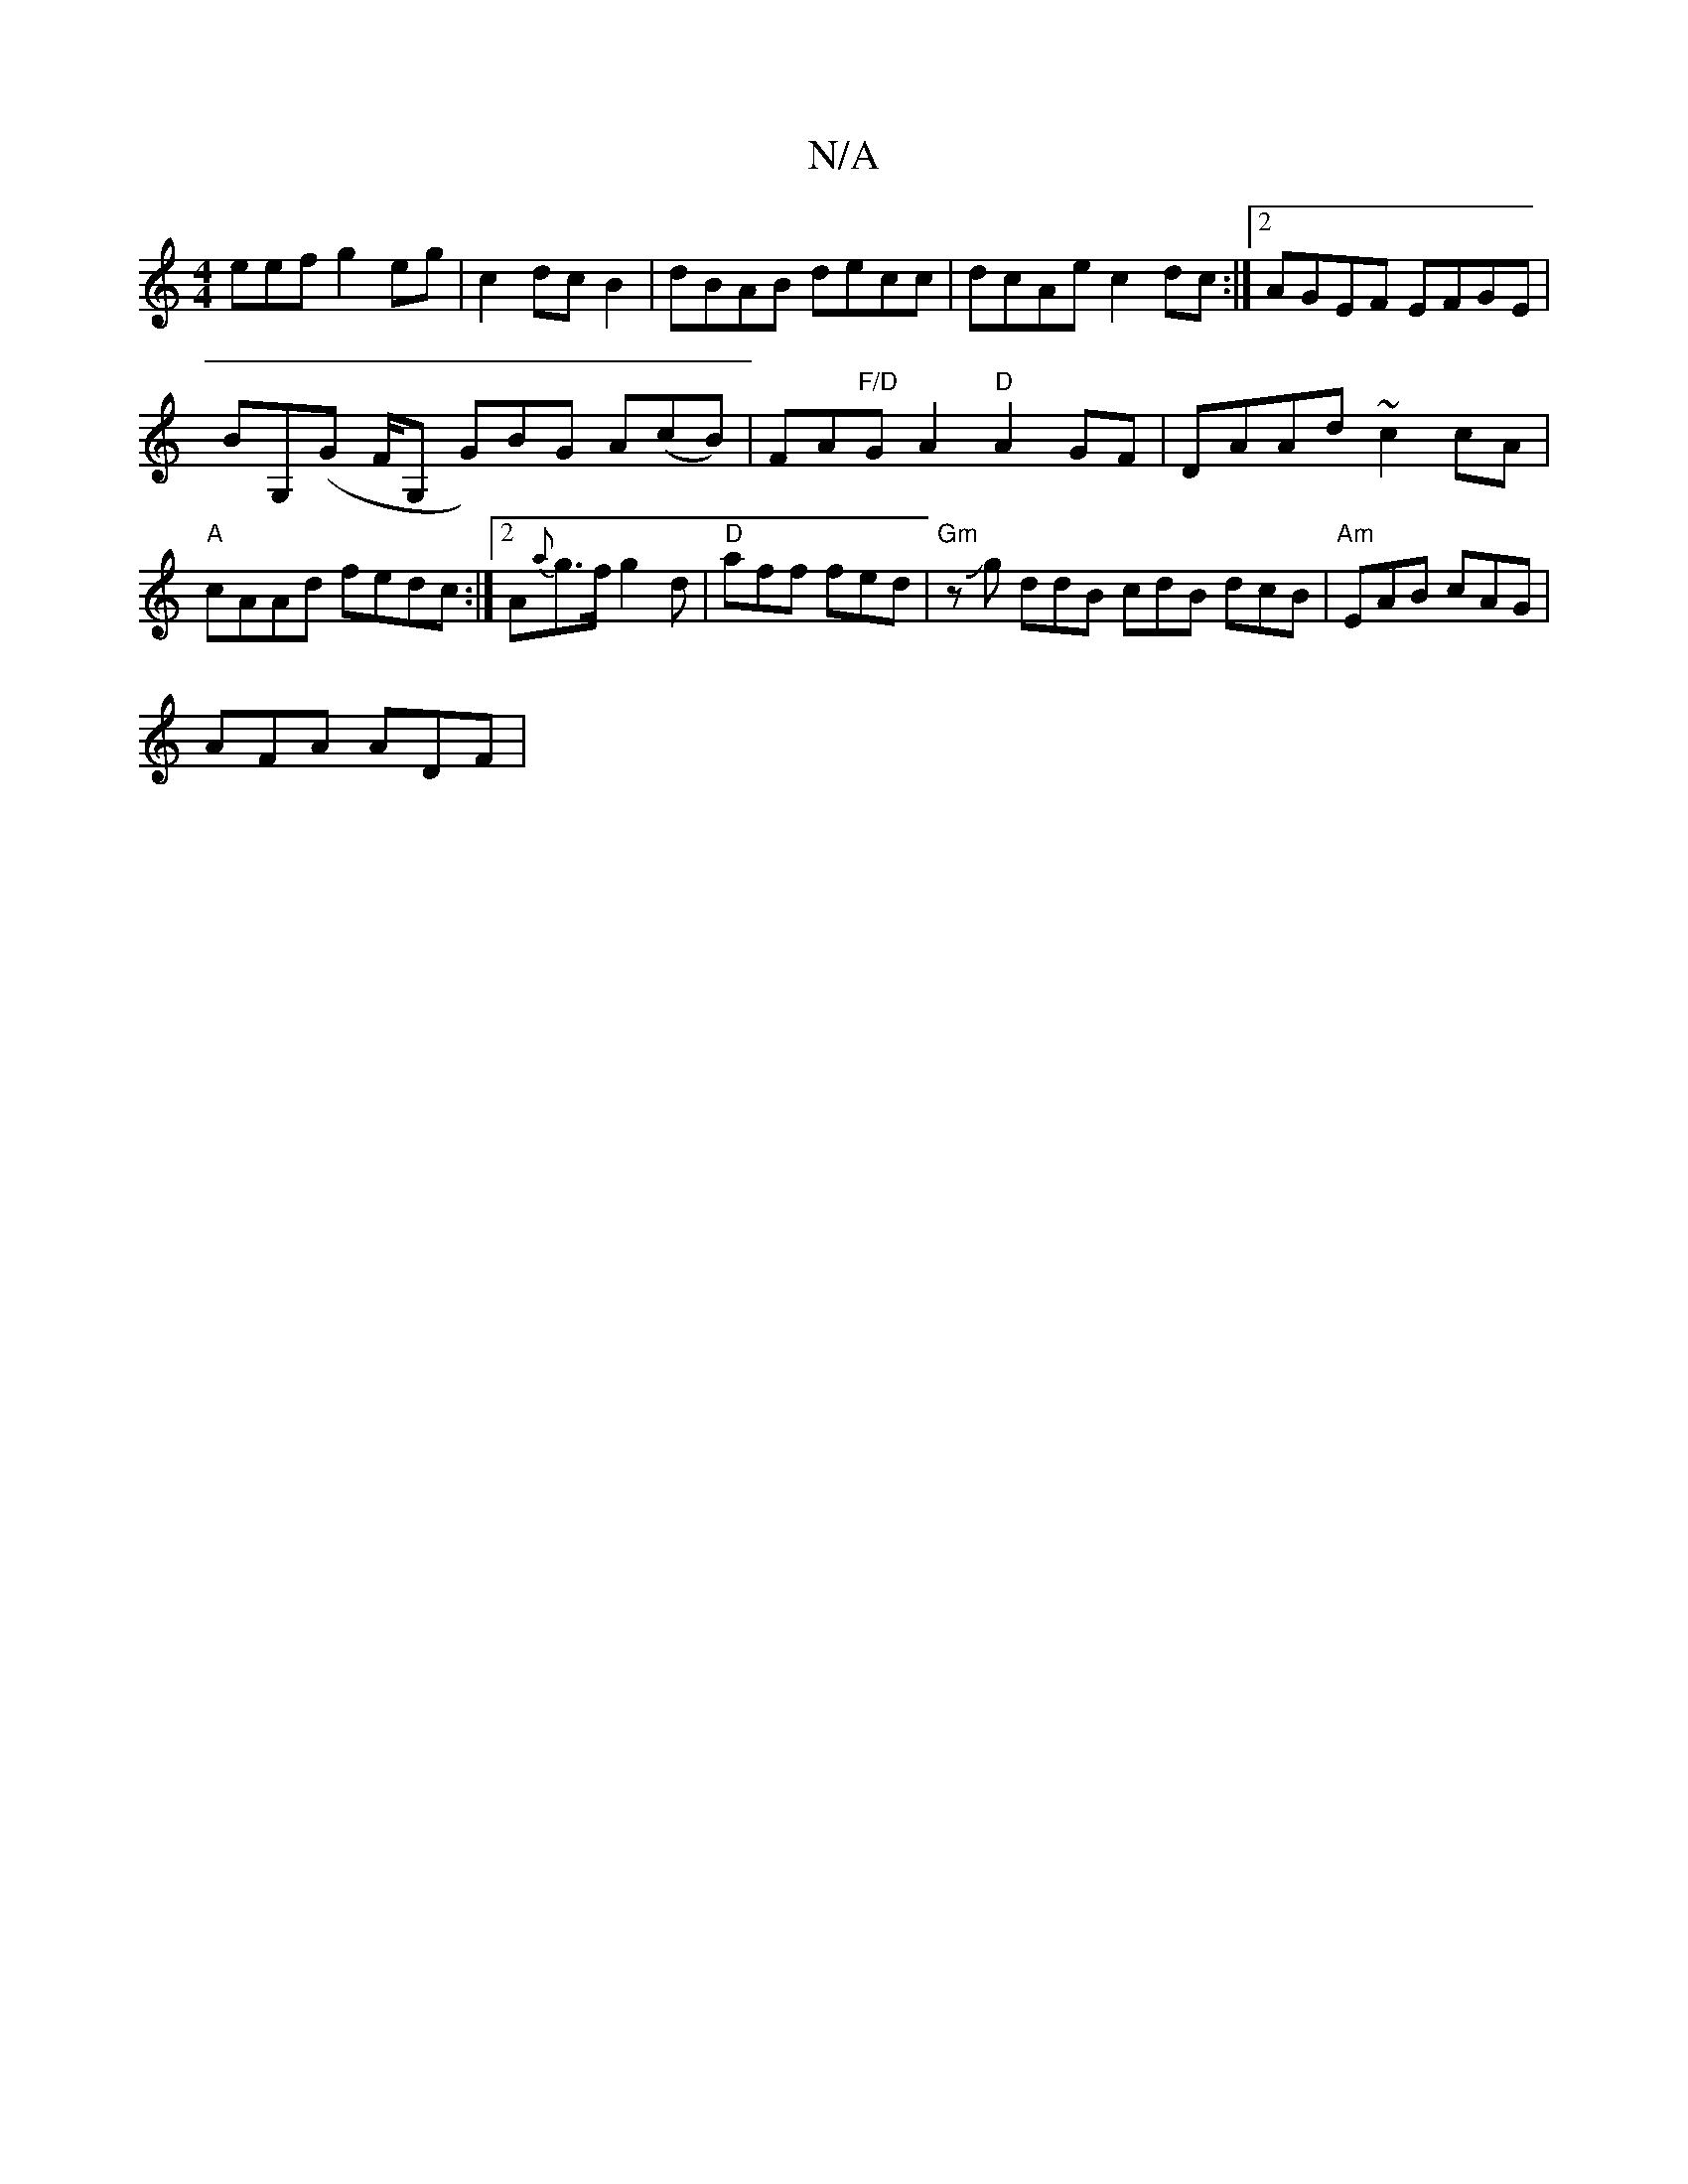 X:1
T:N/A
M:4/4
R:N/A
K:Cmajor
eef g2  eg | c2 dc B2 | dBAB decc | dcAe c2 dc:|[2 AGEF EFGE|
BG,(G F/G, G)BG A(cB)|FA"F/D"GA2 "D"A2 GF | DAAd ~c2cA|"A"cAAd fedc:|2 A{a}g>f g2 d|"D"aff fed | "Gm"zJg ddB cdB dcB|"Am"EAB cAG|
AFA ADF|